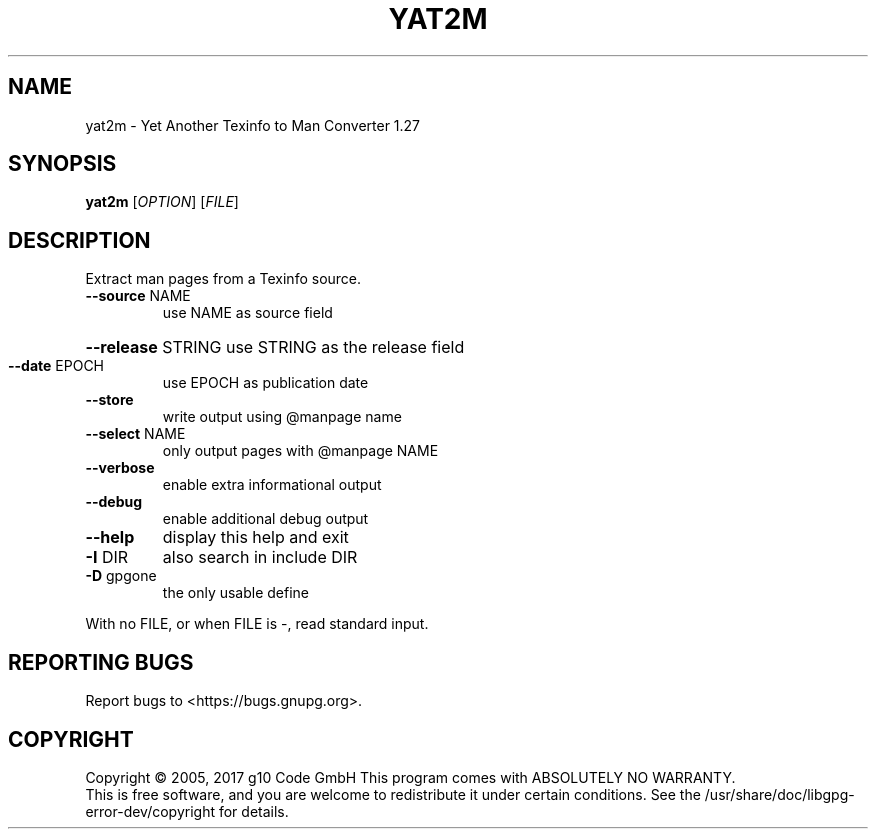 .TH YAT2M "1" "February 2018" "yat2m 1.27" "User Commands"
.SH NAME
yat2m \- Yet Another Texinfo to Man Converter 1.27
.SH SYNOPSIS
.B yat2m
[\fI\,OPTION\/\fR] [\fI\,FILE\/\fR]
.SH DESCRIPTION
Extract man pages from a Texinfo source.
.TP
\fB\-\-source\fR NAME
use NAME as source field
.HP
\fB\-\-release\fR STRING use STRING as the release field
.TP
\fB\-\-date\fR EPOCH
use EPOCH as publication date
.TP
\fB\-\-store\fR
write output using @manpage name
.TP
\fB\-\-select\fR NAME
only output pages with @manpage NAME
.TP
\fB\-\-verbose\fR
enable extra informational output
.TP
\fB\-\-debug\fR
enable additional debug output
.TP
\fB\-\-help\fR
display this help and exit
.TP
\fB\-I\fR DIR
also search in include DIR
.TP
\fB\-D\fR gpgone
the only usable define
.PP
With no FILE, or when FILE is \-, read standard input.
.SH "REPORTING BUGS"
Report bugs to <https://bugs.gnupg.org>.
.SH COPYRIGHT
Copyright \(co 2005, 2017 g10 Code GmbH
This program comes with ABSOLUTELY NO WARRANTY.
.br
This is free software, and you are welcome to redistribute it
under certain conditions. See the /usr/share/doc/libgpg-error-dev/copyright for details.
